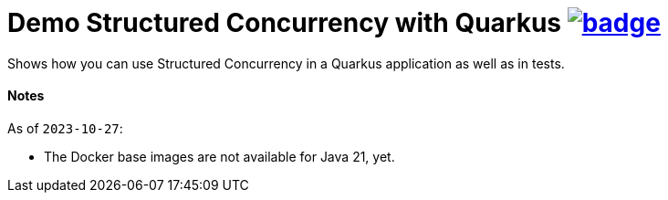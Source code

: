 = Demo Structured Concurrency with Quarkus image:https://github.com/t1/quarkus-structured-concurrency-demo/actions/workflows/maven.yml/badge.svg[link=https://github.com/t1/quarkus-structured-concurrency-demo/actions/workflows/maven.yml]

Shows how you can use Structured Concurrency in a Quarkus application as well as in tests.


==== Notes

As of `2023-10-27`:

* The Docker base images are not available for Java 21, yet.
